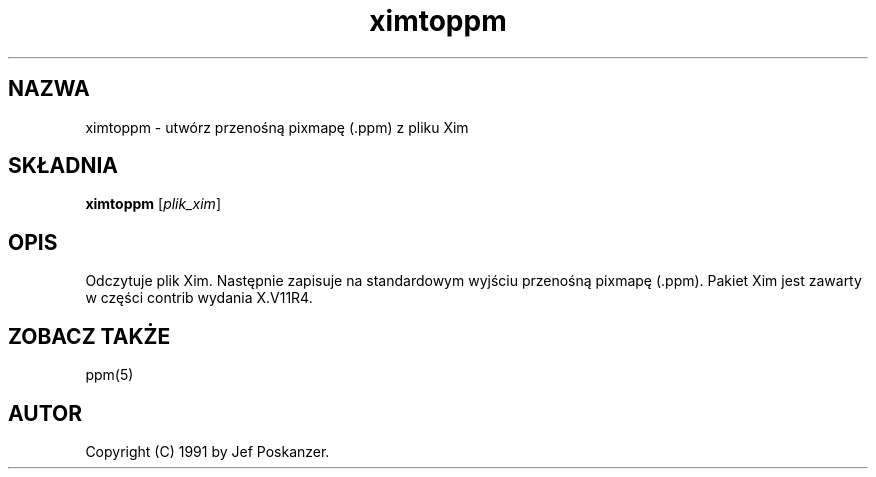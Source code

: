 .\" {PTM/LK/0.1/28-09-1998/"ximtoppm - konwersja pliku Xim do .ppm"}
.TH ximtoppm 1 "25 marca 1990"
.IX ximtoppm
.SH NAZWA
ximtoppm \- utwórz przenośną pixmapę (.ppm) z pliku Xim
.SH SKŁADNIA
.B ximtoppm
.RI [ plik_xim ]
.SH OPIS
Odczytuje plik Xim. Następnie zapisuje na standardowym wyjściu przenośną
pixmapę (.ppm). Pakiet Xim jest zawarty w części contrib wydania X.V11R4.
.IX Xim
.IX "X window system"
.SH "ZOBACZ TAKŻE"
ppm(5)
.SH AUTOR
Copyright (C) 1991 by Jef Poskanzer.
.\" Permission to use, copy, modify, and distribute this software and its
.\" documentation for any purpose and without fee is hereby granted, provided
.\" that the above copyright notice appear in all copies and that both that
.\" copyright notice and this permission notice appear in supporting
.\" documentation.  This software is provided "as is" without express or
.\" implied warranty.
